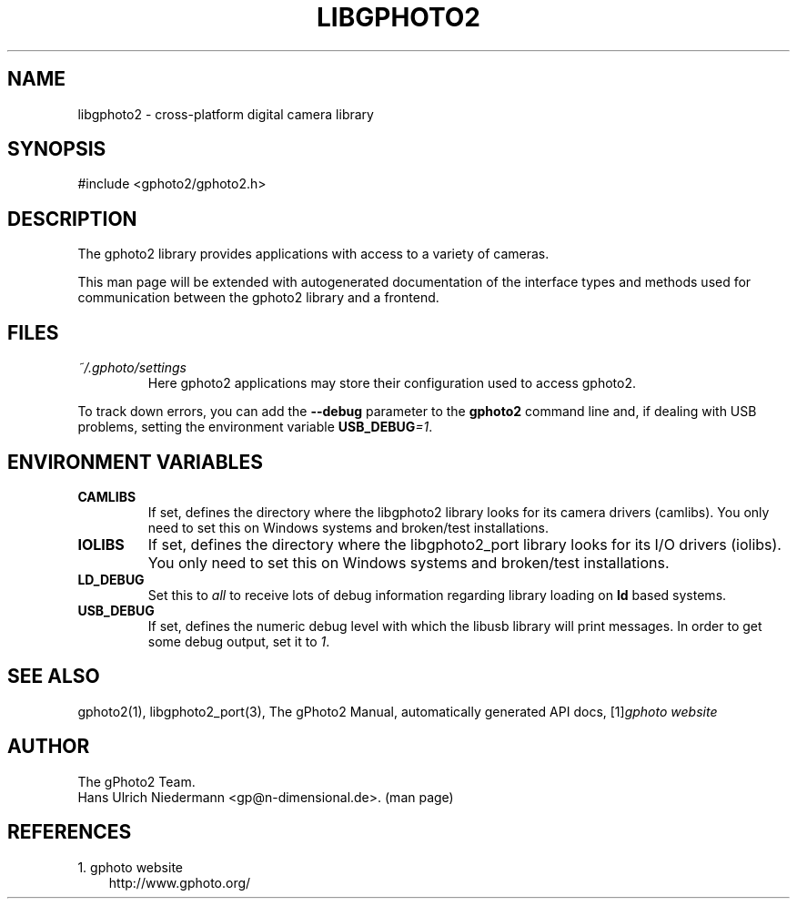 .\" ** You probably do not want to edit this file directly **
.\" It was generated using the DocBook XSL Stylesheets (version 1.69.1).
.\" Instead of manually editing it, you probably should edit the DocBook XML
.\" source for it and then use the DocBook XSL Stylesheets to regenerate it.
.TH "LIBGPHOTO2" "3" "08/16/2006" "" "The gPhoto2 Reference (the man"
.\" disable hyphenation
.nh
.\" disable justification (adjust text to left margin only)
.ad l
.SH "NAME"
libgphoto2 \- cross\-platform digital camera library
.SH "SYNOPSIS"
.sp
.nf
#include <gphoto2/gphoto2.h>
.fi
.SH "DESCRIPTION"
.PP
The
gphoto2
library provides applications with access to a variety of cameras.
.PP
This man page will be extended with autogenerated documentation of the interface types and methods used for communication between the
gphoto2
library and a frontend.
.SH "FILES"
.TP
\fI~/.gphoto/settings\fR
Here
gphoto2
applications may store their configuration used to access
gphoto2.
.PP
To track down errors, you can add the
\fB\-\-debug\fR
parameter to the
\fBgphoto2\fR
command line and, if dealing with USB problems, setting the environment variable
\fBUSB_DEBUG\fR\fI=1\fR.
.SH "ENVIRONMENT VARIABLES"
.TP
\fBCAMLIBS\fR
If set, defines the directory where the
libgphoto2
library looks for its camera drivers (camlibs). You only need to set this on Windows systems and broken/test installations.
.TP
\fBIOLIBS\fR
If set, defines the directory where the
libgphoto2_port
library looks for its I/O drivers (iolibs). You only need to set this on Windows systems and broken/test installations.
.TP
\fBLD_DEBUG\fR
Set this to
\fIall\fR
to receive lots of debug information regarding library loading on
\fBld\fR
based systems.
.TP
\fBUSB_DEBUG\fR
If set, defines the numeric debug level with which the
libusb
library will print messages. In order to get some debug output, set it to
\fI1\fR.
.SH "SEE ALSO"
.PP
gphoto2(1),
libgphoto2_port(3), The gPhoto2 Manual, automatically generated
API
docs,
[1]\&\fIgphoto website\fR
.
.SH "AUTHOR"
The gPhoto2 Team. 
.br
Hans Ulrich Niedermann <gp@n\-dimensional.de>. (man page)
.SH "REFERENCES"
.TP 3
1.\ gphoto website
\%http://www.gphoto.org/

